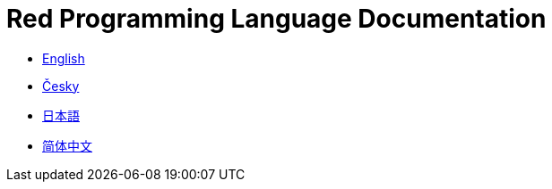 = Red Programming Language Documentation

* link:en[English]
* link:cs[Česky]
* link:ja[日本語]
* link:zh-hans[简体中文]

